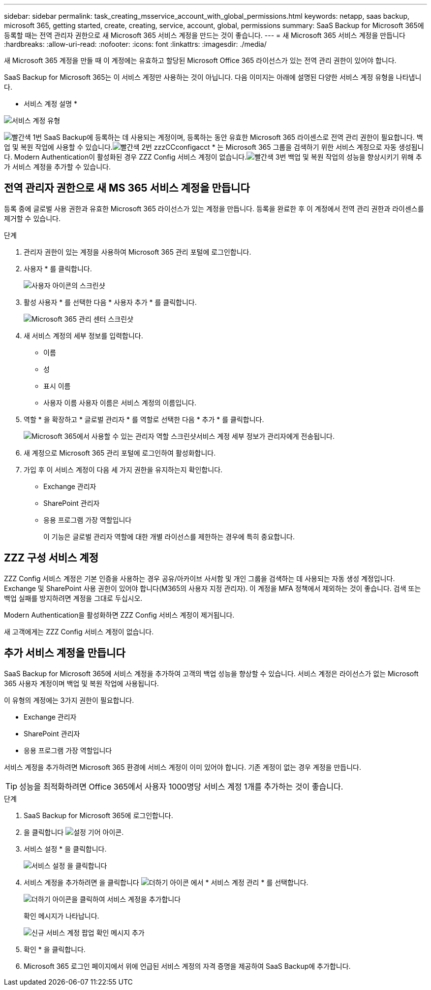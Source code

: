 ---
sidebar: sidebar 
permalink: task_creating_msservice_account_with_global_permissions.html 
keywords: netapp, saas backup, microsoft 365, getting started, create, creating, service, account, global, permissions 
summary: SaaS Backup for Microsoft 365에 등록할 때는 전역 관리자 권한으로 새 Microsoft 365 서비스 계정을 만드는 것이 좋습니다. 
---
= 새 Microsoft 365 서비스 계정을 만듭니다
:hardbreaks:
:allow-uri-read: 
:nofooter: 
:icons: font
:linkattrs: 
:imagesdir: ./media/


[role="lead"]
새 Microsoft 365 계정을 만들 때 이 계정에는 유효하고 할당된 Microsoft Office 365 라이선스가 있는 전역 관리 권한이 있어야 합니다.

SaaS Backup for Microsoft 365는 이 서비스 계정만 사용하는 것이 아닙니다. 다음 이미지는 아래에 설명된 다양한 서비스 계정 유형을 나타냅니다.

* 서비스 계정 설명 *

image:service_account_types.png["서비스 계정 유형"]

image:step_1_red.png["빨간색 1번"] SaaS Backup에 등록하는 데 사용되는 계정이며, 등록하는 동안 유효한 Microsoft 365 라이센스로 전역 관리 권한이 필요합니다. 백업 및 복원 작업에 사용할 수 있습니다.image:step_2_red.png["빨간색 2번"] zzzCCconfigacct * 는 Microsoft 365 그룹을 검색하기 위한 서비스 계정으로 자동 생성됩니다. Modern Authentication이 활성화된 경우 ZZZ Config 서비스 계정이 없습니다.image:step_3_red.png["빨간색 3번"] 백업 및 복원 작업의 성능을 향상시키기 위해 추가 서비스 계정을 추가할 수 있습니다.



== 전역 관리자 권한으로 새 MS 365 서비스 계정을 만듭니다

등록 중에 글로벌 사용 권한과 유효한 Microsoft 365 라이선스가 있는 계정을 만듭니다. 등록을 완료한 후 이 계정에서 전역 관리 권한과 라이센스를 제거할 수 있습니다.

.단계
. 관리자 권한이 있는 계정을 사용하여 Microsoft 365 관리 포털에 로그인합니다.
. 사용자 * 를 클릭합니다.
+
image:screen_shot_ms_service_account_users.gif["사용자 아이콘의 스크린샷"]

. 활성 사용자 * 를 선택한 다음 * 사용자 추가 * 를 클릭합니다.
+
image:O365_AdminCenter.jpg["Microsoft 365 관리 센터 스크린샷"]

. 새 서비스 계정의 세부 정보를 입력합니다.
+
** 이름
** 성
** 표시 이름
** 사용자 이름 사용자 이름은 서비스 계정의 이름입니다.


. 역할 * 을 확장하고 * 글로벌 관리자 * 를 역할로 선택한 다음 * 추가 * 를 클릭합니다.
+
image:screen_shot_ms_service_account_roles.gif["Microsoft 365에서 사용할 수 있는 관리자 역할 스크린샷"]서비스 계정 세부 정보가 관리자에게 전송됩니다.

. 새 계정으로 Microsoft 365 관리 포털에 로그인하여 활성화합니다.
. 가입 후 이 서비스 계정이 다음 세 가지 권한을 유지하는지 확인합니다.
+
** Exchange 관리자
** SharePoint 관리자
** 응용 프로그램 가장 역할입니다
+
이 기능은 글로벌 관리자 역할에 대한 개별 라이선스를 제한하는 경우에 특히 중요합니다.







== ZZZ 구성 서비스 계정

ZZZ Config 서비스 계정은 기본 인증을 사용하는 경우 공유/아카이브 사서함 및 개인 그룹을 검색하는 데 사용되는 자동 생성 계정입니다. Exchange 및 SharePoint 사용 권한이 있어야 합니다(M365의 사용자 지정 관리자). 이 계정을 MFA 정책에서 제외하는 것이 좋습니다. 검색 또는 백업 실패를 방지하려면 계정을 그대로 두십시오.

Modern Authentication을 활성화하면 ZZZ Config 서비스 계정이 제거됩니다.

새 고객에게는 ZZZ Config 서비스 계정이 없습니다.



== 추가 서비스 계정을 만듭니다

SaaS Backup for Microsoft 365에 서비스 계정을 추가하여 고객의 백업 성능을 향상할 수 있습니다. 서비스 계정은 라이선스가 없는 Microsoft 365 사용자 계정이며 백업 및 복원 작업에 사용됩니다.

이 유형의 계정에는 3가지 권한이 필요합니다.

* Exchange 관리자
* SharePoint 관리자
* 응용 프로그램 가장 역할입니다


서비스 계정을 추가하려면 Microsoft 365 환경에 서비스 계정이 이미 있어야 합니다. 기존 계정이 없는 경우 계정을 만듭니다.


TIP: 성능을 최적화하려면 Office 365에서 사용자 1000명당 서비스 계정 1개를 추가하는 것이 좋습니다.

.단계
. SaaS Backup for Microsoft 365에 로그인합니다.
. 을 클릭합니다 image:settings_icon.gif["설정 기어 아이콘"].
. 서비스 설정 * 을 클릭합니다.
+
image:click_service_settings.png["서비스 설정 을 클릭합니다"]

. 서비스 계정을 추가하려면 을 클릭합니다 image:plus_icon.png["더하기 아이콘"] 에서 * 서비스 계정 관리 * 를 선택합니다.
+
image:add_service_account.png["더하기 아이콘을 클릭하여 서비스 계정을 추가합니다"]

+
확인 메시지가 나타납니다.

+
image:add_new_service_account_confirmation_popup.png["신규 서비스 계정 팝업 확인 메시지 추가"]

. 확인 * 을 클릭합니다.
. Microsoft 365 로그인 페이지에서 위에 언급된 서비스 계정의 자격 증명을 제공하여 SaaS Backup에 추가합니다.

